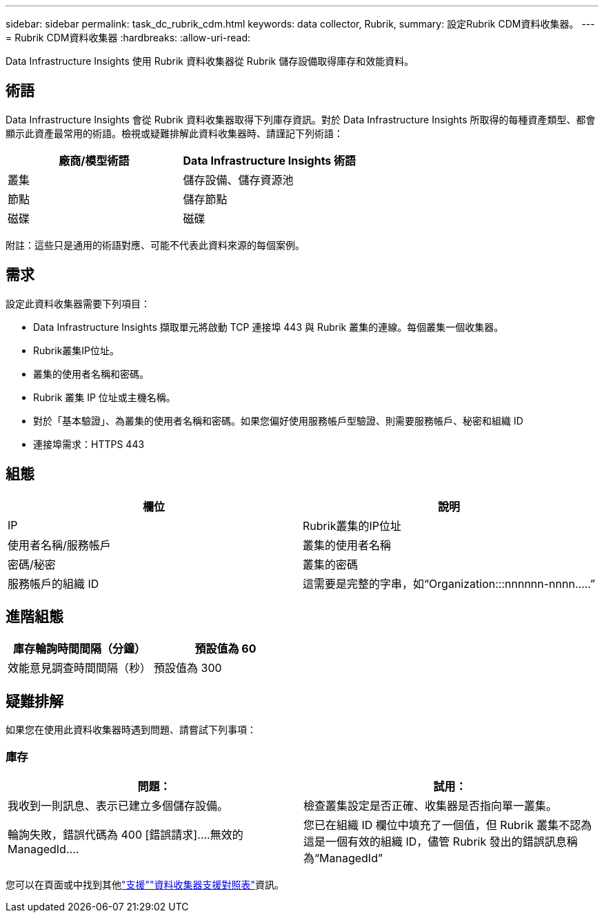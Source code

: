 ---
sidebar: sidebar 
permalink: task_dc_rubrik_cdm.html 
keywords: data collector, Rubrik, 
summary: 設定Rubrik CDM資料收集器。 
---
= Rubrik CDM資料收集器
:hardbreaks:
:allow-uri-read: 


[role="lead"]
Data Infrastructure Insights 使用 Rubrik 資料收集器從 Rubrik 儲存設備取得庫存和效能資料。



== 術語

Data Infrastructure Insights 會從 Rubrik 資料收集器取得下列庫存資訊。對於 Data Infrastructure Insights 所取得的每種資產類型、都會顯示此資產最常用的術語。檢視或疑難排解此資料收集器時、請謹記下列術語：

[cols="2*"]
|===
| 廠商/模型術語 | Data Infrastructure Insights 術語 


| 叢集 | 儲存設備、儲存資源池 


| 節點 | 儲存節點 


| 磁碟 | 磁碟 
|===
附註：這些只是通用的術語對應、可能不代表此資料來源的每個案例。



== 需求

設定此資料收集器需要下列項目：

* Data Infrastructure Insights 擷取單元將啟動 TCP 連接埠 443 與 Rubrik 叢集的連線。每個叢集一個收集器。
* Rubrik叢集IP位址。
* 叢集的使用者名稱和密碼。
* Rubrik 叢集 IP 位址或主機名稱。
* 對於「基本驗證」、為叢集的使用者名稱和密碼。如果您偏好使用服務帳戶型驗證、則需要服務帳戶、秘密和組織 ID
* 連接埠需求：HTTPS 443




== 組態

[cols="2*"]
|===
| 欄位 | 說明 


| IP | Rubrik叢集的IP位址 


| 使用者名稱/服務帳戶 | 叢集的使用者名稱 


| 密碼/秘密 | 叢集的密碼 


| 服務帳戶的組織 ID | 這需要是完整的字串，如“Organization:::nnnnnn-nnnn.....” 
|===


== 進階組態

[cols="2*"]
|===
| 庫存輪詢時間間隔（分鐘） | 預設值為 60 


| 效能意見調查時間間隔（秒） | 預設值為 300 
|===


== 疑難排解

如果您在使用此資料收集器時遇到問題、請嘗試下列事項：



=== 庫存

[cols="2*"]
|===
| 問題： | 試用： 


| 我收到一則訊息、表示已建立多個儲存設備。 | 檢查叢集設定是否正確、收集器是否指向單一叢集。 


| 輪詢失敗，錯誤代碼為 400 [錯誤請求]....無效的 ManagedId.... | 您已在組織 ID 欄位中填充了一個值，但 Rubrik 叢集不認為這是一個有效的組織 ID，儘管 Rubrik 發出的錯誤訊息稱為“ManagedId” 
|===
您可以在頁面或中找到其他link:concept_requesting_support.html["支援"]link:reference_data_collector_support_matrix.html["資料收集器支援對照表"]資訊。
